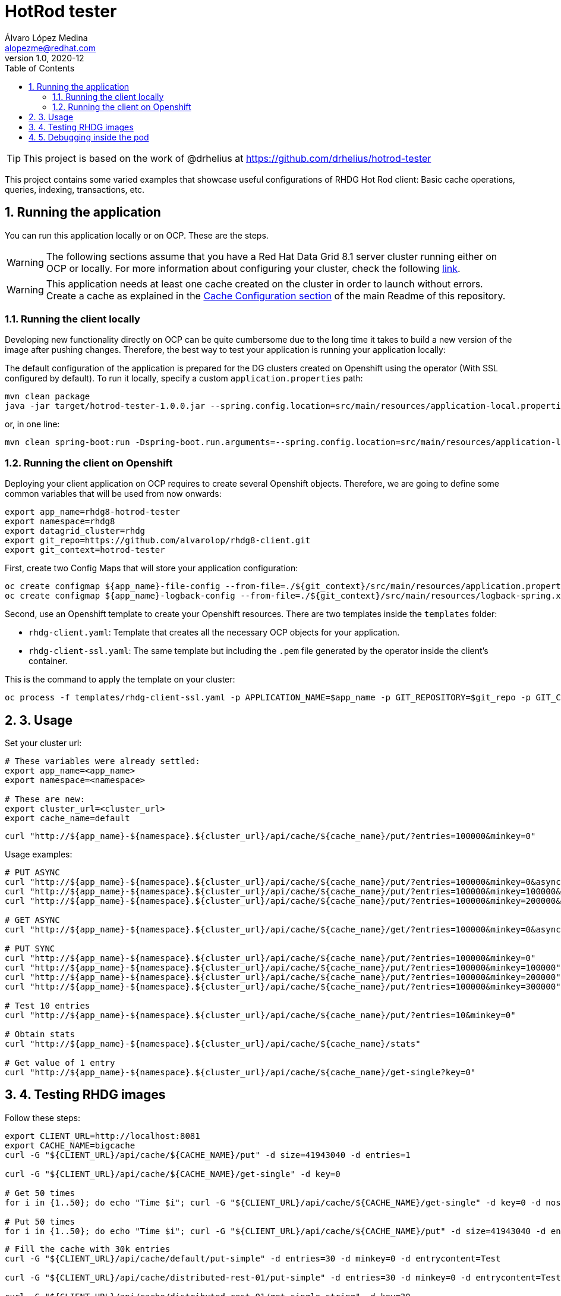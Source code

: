 = HotRod tester
Álvaro López Medina <alopezme@redhat.com>
v1.0, 2020-12
// Create TOC wherever needed
:toc: macro
:sectanchors:
:sectnumlevels: 2
:sectnums:
:source-highlighter: pygments
:imagesdir: images
// Start: Enable admonition icons
ifdef::env-github[]
:tip-caption: :bulb:
:note-caption: :information_source:
:important-caption: :heavy_exclamation_mark:
:caution-caption: :fire:
:warning-caption: :warning:
endif::[]
ifndef::env-github[]
:icons: font
endif::[]
// End: Enable admonition icons
// Create the Table of contents here
toc::[]


TIP: This project is based on the work of @drhelius at https://github.com/drhelius/hotrod-tester

This project contains some varied examples that showcase useful configurations of RHDG Hot Rod client: Basic cache operations, queries, indexing, transactions, etc.





== Running the application

You can run this application locally or on OCP. These are the steps.


WARNING: The following sections assume that you have a Red Hat Data Grid 8.1 server cluster running either on OCP or locally. For more information about configuring your cluster, check the following https://github.com/alvarolop/rhdg8-server[link].

WARNING: This application needs at least one cache created on the cluster in order to launch without errors. Create a cache as explained in the <<../README.adoc#22-cache-configuration-using-the-rest-api,Cache Configuration section>> of the main Readme of this repository.


=== Running the client locally

Developing new functionality directly on OCP can be quite cumbersome due to the long time it takes to build a new version of the image after pushing changes. Therefore, the best way to test your application is running your application locally:

The default configuration of the application is prepared for the DG clusters created on Openshift using the operator (With SSL configured by default). To run it locally, specify a custom `application.properties` path:

[source, bash]
----
mvn clean package 
java -jar target/hotrod-tester-1.0.0.jar --spring.config.location=src/main/resources/application-local.properties
----

or, in one line:
[source, bash]
----
mvn clean spring-boot:run -Dspring-boot.run.arguments=--spring.config.location=src/main/resources/application-local.properties
----


=== Running the client on Openshift

Deploying your client application on OCP requires to create several Openshift objects. Therefore, we are going to define some common variables that will be used from now onwards:

[source, bash]
----
export app_name=rhdg8-hotrod-tester
export namespace=rhdg8
export datagrid_cluster=rhdg
export git_repo=https://github.com/alvarolop/rhdg8-client.git
export git_context=hotrod-tester
----


First, create two Config Maps that will store your application configuration:
[source, bash]
----
oc create configmap ${app_name}-file-config --from-file=./${git_context}/src/main/resources/application.properties -n $namespace
oc create configmap ${app_name}-logback-config --from-file=./${git_context}/src/main/resources/logback-spring.xml -n $namespace
----


Second, use an Openshift template to create your Openshift resources. There are two templates inside the `templates` folder:

* `rhdg-client.yaml`: Template that creates all the necessary OCP objects for your application. 
* `rhdg-client-ssl.yaml`: The same template but including the `.pem` file generated by the operator inside the client's container.

This is the command to apply the template on your cluster:
[source, bash]
----
oc process -f templates/rhdg-client-ssl.yaml -p APPLICATION_NAME=$app_name -p GIT_REPOSITORY=$git_repo -p GIT_CONTEXT_DIR=$git_context -p APP_NAMESPACE=$namespace -p RHDG_CLUSTER_NAME=$datagrid_cluster | oc apply -f -
----








## 3. Usage

Set your cluster url:
[source, bash]
----
# These variables were already settled:
export app_name=<app_name>
export namespace=<namespace>

# These are new:
export cluster_url=<cluster_url>
export cache_name=default
----

[source, bash]
----
curl "http://${app_name}-${namespace}.${cluster_url}/api/cache/${cache_name}/put/?entries=100000&minkey=0"
----

Usage examples:
[source, bash]
----
# PUT ASYNC
curl "http://${app_name}-${namespace}.${cluster_url}/api/cache/${cache_name}/put/?entries=100000&minkey=0&async=true"
curl "http://${app_name}-${namespace}.${cluster_url}/api/cache/${cache_name}/put/?entries=100000&minkey=100000&async=true"
curl "http://${app_name}-${namespace}.${cluster_url}/api/cache/${cache_name}/put/?entries=100000&minkey=200000&async=true"

# GET ASYNC
curl "http://${app_name}-${namespace}.${cluster_url}/api/cache/${cache_name}/get/?entries=100000&minkey=0&async=true"

# PUT SYNC
curl "http://${app_name}-${namespace}.${cluster_url}/api/cache/${cache_name}/put/?entries=100000&minkey=0"
curl "http://${app_name}-${namespace}.${cluster_url}/api/cache/${cache_name}/put/?entries=100000&minkey=100000"
curl "http://${app_name}-${namespace}.${cluster_url}/api/cache/${cache_name}/put/?entries=100000&minkey=200000"
curl "http://${app_name}-${namespace}.${cluster_url}/api/cache/${cache_name}/put/?entries=100000&minkey=300000"

# Test 10 entries
curl "http://${app_name}-${namespace}.${cluster_url}/api/cache/${cache_name}/put/?entries=10&minkey=0"

# Obtain stats
curl "http://${app_name}-${namespace}.${cluster_url}/api/cache/${cache_name}/stats"

# Get value of 1 entry
curl "http://${app_name}-${namespace}.${cluster_url}/api/cache/${cache_name}/get-single?key=0"
----




## 4. Testing RHDG images

Follow these steps:

[source, bash]
----
export CLIENT_URL=http://localhost:8081
export CACHE_NAME=bigcache
curl -G "${CLIENT_URL}/api/cache/${CACHE_NAME}/put" -d size=41943040 -d entries=1

curl -G "${CLIENT_URL}/api/cache/${CACHE_NAME}/get-single" -d key=0

# Get 50 times
for i in {1..50}; do echo "Time $i"; curl -G "${CLIENT_URL}/api/cache/${CACHE_NAME}/get-single" -d key=0 -d noshow=true; done

# Put 50 times
for i in {1..50}; do echo "Time $i"; curl -G "${CLIENT_URL}/api/cache/${CACHE_NAME}/put" -d size=41943040 -d entries=1; done

----



[source, bash]
----
# Fill the cache with 30k entries
curl -G "${CLIENT_URL}/api/cache/default/put-simple" -d entries=30 -d minkey=0 -d entrycontent=Test

curl -G "${CLIENT_URL}/api/cache/distributed-rest-01/put-simple" -d entries=30 -d minkey=0 -d entrycontent=Test

curl -G "${CLIENT_URL}/api/cache/distributed-rest-01/get-single-string" -d key=30

curl -G "${CLIENT_URL}/api/cache/distributed-rest-01/get-single-string" -d key="3"

# Retrieve some of the values
for ((i=1;i<=100;i++)); do echo "===> ENTRY $((i))"; curl -G "http://${app_name}-${namespace}.${cluster_url}/api/cache/default/get-single-string" -d key=$((i)); done


# Fill another cache with big key-values of type byte
curl -G "http://${app_name}-${namespace}.${cluster_url}/api/cache/default/put" -d entries=30000 -d minkey=40000 -d async=false -d size=10


# Retrieve some of the values
for ((i=1;i<=100;i++)); do echo "===> ENTRY $((40000+i))"; curl -G "http://${app_name}-${namespace}.${cluster_url}/api/cache/default/get-single" -d key=$((40000+i)); done


# Perform many requests in parallel
for ((i=1;i<=10;i++)); do curl -G "http://${app_name}-${namespace}.${cluster_url}/api/cache/default/get" -d entries=1000 -d minkey=40000 -d async=true; done
----


## 5. Debugging inside the pod

It is possible to enter into a pod and execute commands to check cache cluster stats:


[source, bash]
----
# Enter into the pod
$ oc rsh rhdg73-4-server-0

# Use the cli command line
$ /opt/datagrid/bin/cli.sh -c

# Check attributes of a cache
/subsystem=datagrid-infinispan/cache-container=clustered/distributed-cache=default:read-resource(include-runtime=true)
----


